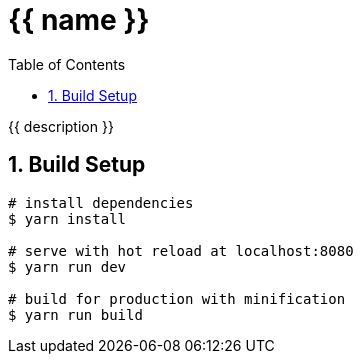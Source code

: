 :chapter-label:
:icons: font
:lang: en
:sectanchors:
:sectnums:
:sectnumlevels: 3
:source-highlighter: highlightjs
:toc:
:toclevels: 1

= {{ name }}

{{ description }}

== Build Setup

----
# install dependencies
$ yarn install

# serve with hot reload at localhost:8080
$ yarn run dev

# build for production with minification
$ yarn run build
----
